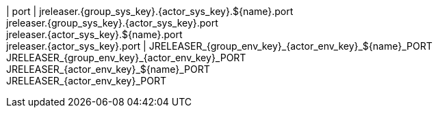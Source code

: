 | port
| jreleaser.{group_sys_key}.{actor_sys_key}.${name}.port +
  jreleaser.{group_sys_key}.{actor_sys_key}.port +
  jreleaser.{actor_sys_key}.${name}.port +
  jreleaser.{actor_sys_key}.port
| JRELEASER_{group_env_key}_{actor_env_key}_${name}_PORT +
  JRELEASER_{group_env_key}_{actor_env_key}_PORT +
  JRELEASER_{actor_env_key}_${name}_PORT +
  JRELEASER_{actor_env_key}_PORT